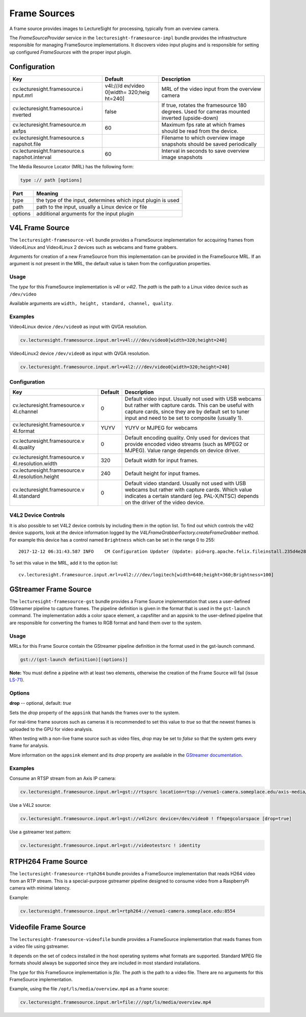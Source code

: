 Frame Sources
=============

A frame source provides images to LectureSight for processing, typically
from an overview camera.

The *FrameSourceProvider* service in the
``lecturesight-framesource-impl`` bundle provides the infrastructure
responsible for managing FrameSource implementations. It discovers video
input plugins and is responsible for setting up configured
*FrameSources* with the proper input plugin.

Configuration
-------------

+-------------------------------+----------+-----------------------------------+
| Key                           | Default  | Description                       |
+===============================+==========+===================================+
| cv.lecturesight.framesource.i | v4l:///d | MRL of the video input from the   |
| nput.mrl                      | ev/video | overview camera                   |
|                               | 0[width= |                                   |
|                               | 320;heig |                                   |
|                               | ht=240]  |                                   |
+-------------------------------+----------+-----------------------------------+
| cv.lecturesight.framesource.i | false    | If true, rotates the framesource  |
| nverted                       |          | 180 degrees. Used for cameras     |
|                               |          | mounted inverted (upside-down)    |
+-------------------------------+----------+-----------------------------------+
| cv.lecturesight.framesource.m | 60       | Maximum fps rate at which frames  |
| axfps                         |          | should be read from the device.   |
+-------------------------------+----------+-----------------------------------+
| cv.lecturesight.framesource.s |          | Filename to which overview image  |
| napshot.file                  |          | snapshots should be saved         |
|                               |          | periodically                      |
+-------------------------------+----------+-----------------------------------+
| cv.lecturesight.framesource.s | 60       | Interval in seconds to save       |
| napshot.interval              |          | overview image snapshots          |
+-------------------------------+----------+-----------------------------------+

The Media Resource Locator (MRL) has the following form:

.. code:: ini

    type :// path [options]

+-----------+----------------------------------------------------------------+
| Part      | Meaning                                                        |
+===========+================================================================+
| type      | the type of the input, determines which input plugin is used   |
+-----------+----------------------------------------------------------------+
| path      | path to the input, usually a Linux device or file              |
+-----------+----------------------------------------------------------------+
| options   | additional arguments for the input plugin                      |
+-----------+----------------------------------------------------------------+

V4L Frame Source
----------------

The ``lecturesight-framesource-v4l`` bundle provides a FrameSource
implementation for accquiring frames from Video4Linux and Video4Linux 2
devices such as webcams and frame grabbers.

Arguments for creation of a new FrameSource from this implementation can
be provided in the FrameSource MRL. If an argument is not present in the
MRL, the default value is taken from the configuration properties.

Usage
~~~~~

The *type* for this FrameSource implementation is *v4l* or *v4l2*. The
*path* is the path to a Linux video device such as ``/dev/video``

Available arguments are ``width, height, standard, channel, quality``.

Examples
~~~~~~~~

Video4Linux device ``/dev/video0`` as input with QVGA resolution.

.. code:: ini

        cv.lecturesight.framesource.input.mrl=v4l:///dev/video0[width=320;height=240]

Video4Linux2 device ``/dev/video0`` as input with QVGA resolution.

.. code:: ini

        cv.lecturesight.framesource.input.mrl=v4l2:///dev/video0[width=320;height=240]

Configuration
~~~~~~~~~~~~~

+-------------------------------+----------+-----------------------------------+
| Key                           | Default  | Description                       |
+===============================+==========+===================================+
| cv.lecturesight.framesource.v | 0        | Default video input. Usually not  |
| 4l.channel                    |          | used with USB webcams but rather  |
|                               |          | with capture cards. This can be   |
|                               |          | useful with capture cards, since  |
|                               |          | they are by default set to tuner  |
|                               |          | input and need to be set to       |
|                               |          | composite (usually 1).            |
+-------------------------------+----------+-----------------------------------+
| cv.lecturesight.framesource.v | YUYV     | YUYV or MJPEG for webcams         |
| 4l.format                     |          |                                   |
+-------------------------------+----------+-----------------------------------+
| cv.lecturesight.framesource.v | 0        | Default encoding quality. Only    |
| 4l.quality                    |          | used for devices that provide     |
|                               |          | encoded video streams (such as    |
|                               |          | MPEG2 or MJPEG). Value range      |
|                               |          | depends on device driver.         |
+-------------------------------+----------+-----------------------------------+
| cv.lecturesight.framesource.v | 320      | Default width for input frames.   |
| 4l.resolution.width           |          |                                   |
+-------------------------------+----------+-----------------------------------+
| cv.lecturesight.framesource.v | 240      | Default height for input frames.  |
| 4l.resolution.height          |          |                                   |
+-------------------------------+----------+-----------------------------------+
| cv.lecturesight.framesource.v | 0        | Default video standard. Usually   |
| 4l.standard                   |          | not used with USB webcams but     |
|                               |          | rather with capture cards. Which  |
|                               |          | value indicates a certain         |
|                               |          | standard (eg. PAL-X/NTSC) depends |
|                               |          | on the driver of the video        |
|                               |          | device.                           |
+-------------------------------+----------+-----------------------------------+

V4L2 Device Controls
~~~~~~~~~~~~~~~~~~~~

It is also possible to set V4L2 device controls by including them in the
option list. To find out which controls the v4l2 device supports, look
at the device information logged by the
*V4LFrameGrabberFactory.createFrameGrabber* method. For example this
device has a control named ``Brightness`` which can be set in the range
0 to 255:

::

    2017-12-12 06:31:43.587 INFO    CM Configuration Updater (Update: pid=org.apache.felix.fileinstall.235d4e28-9777-462b-93dd-d7a91af9d18e) V4LFrameGrabberFactory.createFrameGrabber() : Name: Brightness = 128 Type: CTRL_TYPE_SLIDER Values: [ 0 .. 255 ] increment: 1

To set this value in the MRL, add it to the option list:

::

    cv.lecturesight.framesource.input.mrl=v4l2:///dev/logitech[width=640;height=360;Brightness=100]

GStreamer Frame Source
----------------------

The ``lecturesight-framesource-gst`` bundle provides a Frame Source
implementation that uses a user-defined GStreamer pipeline to capture
frames. The pipeline definition is given in the format that is used in
the ``gst-launch`` command. The implementation adds a color space
element, a capsfilter and an appsink to the user-defined pipeline that
are responsible for converting the frames to RGB format and hand them
over to the system.

Usage
~~~~~

MRLs for this Frame Source contain the GStreamer pipeline definition in
the format used in the gst-launch command.

.. code:: ini

    gst://(gst-launch definition)[(options)]

**Note:** You must define a pipeline with at least two elements,
otherwise the creation of the Frame Source will fail (issue
`LS-71 <https://opencast.jira.com/browse/LS-71>`__).

Options
~~~~~~~

**drop** -- optional, default: *true*

Sets the *drop* property of the ``appsink`` that hands the frames over
to the system.

For real-time frame sources such as cameras it is recommended to set
this value to *true* so that the newest frames is uploaded to the GPU
for video analysis.

When testing with a non-live frame source such as video files, *drop*
may be set to *false* so that the system gets every frame for analysis.

More information on the ``appsink`` element and its *drop* property are
available in the `GStreamer
documentation <http://gstreamer.freedesktop.org/data/doc/gstreamer/head/gst-plugins-base-libs/html/gst-plugins-base-libs-appsink.html>`__.

Examples
~~~~~~~~

Consume an RTSP stream from an Axis IP camera:

.. code:: ini

    cv.lecturesight.framesource.input.mrl=gst://rtspsrc location=rtsp://venue1-camera.someplace.edu/axis-media/media.amp ! rtph264depay ! avdec_h264 ! videoconvert

Use a V4L2 source:

.. code:: ini

    cv.lecturesight.framesource.input.mrl=gst://v4l2src device=/dev/video0 ! ffmpegcolorspace [drop=true]

Use a gstreamer test pattern:

.. code:: ini

    cv.lecturesight.framesource.input.mrl=gst://videotestsrc ! identity

RTPH264 Frame Source
--------------------

The ``lecturesight-framesource-rtph264`` bundle provides a FrameSource
implementation that reads H264 video from an RTP stream. This is a
special-purpose gstreamer pipeline designed to consume video from a
RaspberryPi camera with minimal latency.

Example:

.. code:: ini

        cv.lecturesight.framesource.input.mrl=rtph264://venue1-camera.someplace.edu:8554

Videofile Frame Source
----------------------

The ``lecturesight-framesource-videofile`` bundle provides a FrameSource
implementation that reads frames from a video file using gstreamer.

It depends on the set of codecs installed in the host operating systems
what formats are supported. Standard MPEG file formats should always be
supported since they are included in most standard installations.

The *type* for this FrameSource implementation is *file*. The *path* is
the path to a video file. There are no arguments for this FrameSource
implementation.

Example, using the file ``/opt/ls/media/overview.mp4`` as a frame
source:

.. code:: ini

        cv.lecturesight.framesource.input.mrl=file:///opt/ls/media/overview.mp4
